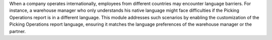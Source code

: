 When a company operates internationally, employees from different countries may encounter language barriers.
For instance, a warehouse manager who only understands his native language might face difficulties
if the Picking Operations report is in a different language. This module addresses such scenarios
by enabling the customization of the Picking Operations report language, ensuring it matches
the language preferences of the warehouse manager or the partner.
